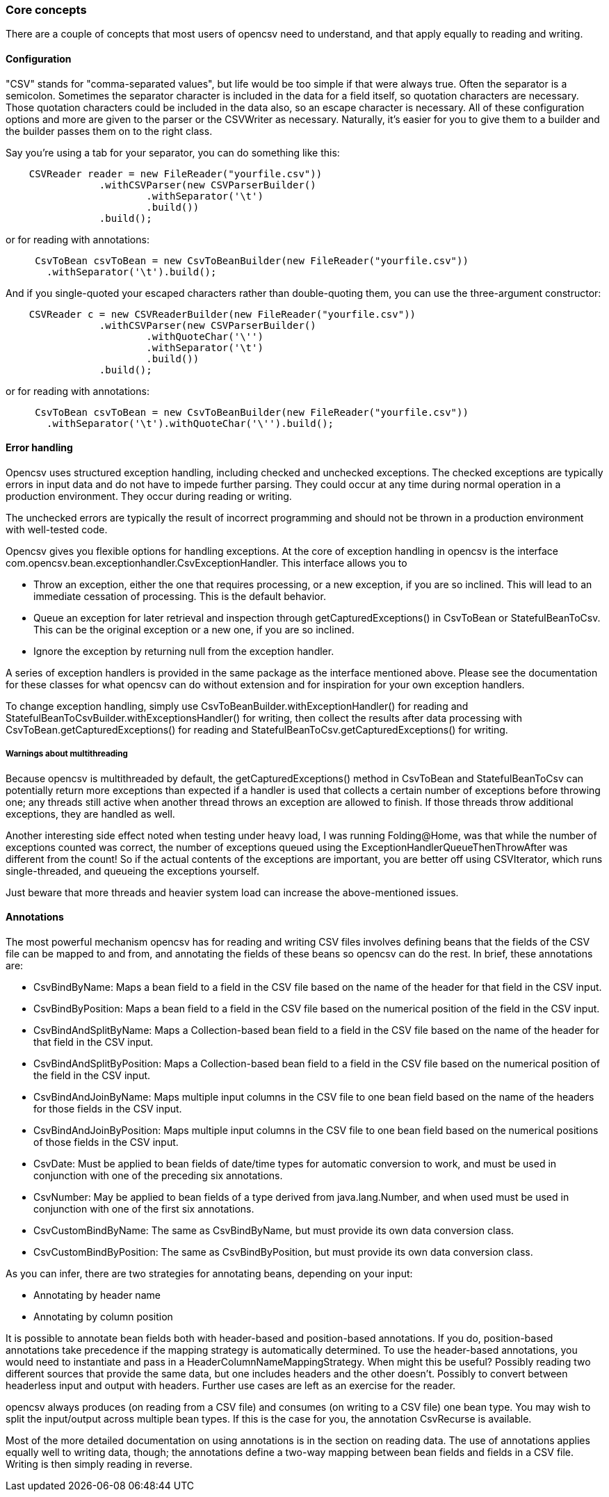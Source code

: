 === Core concepts

There are a couple of concepts that most users of opencsv need to understand, and that apply equally to reading and writing.

==== Configuration

"CSV" stands for "comma-separated values", but life would be too simple if that were always true.
Often the separator is a semicolon.
Sometimes the separator character is included in the data for a field itself, so quotation characters are necessary.
Those quotation characters could be included in the data also, so an escape character is necessary.
All of these configuration options and more are given to the parser or the CSVWriter as necessary.
Naturally, it's easier for you to give them to a builder and the builder passes them on to the right class.

Say you're using a tab for your separator, you can do something like this:

[source,java]
----
    CSVReader reader = new FileReader("yourfile.csv"))
                .withCSVParser(new CSVParserBuilder()
                        .withSeparator('\t')
                        .build())
                .build();
----

or for reading with annotations:

[source,java]
----
     CsvToBean csvToBean = new CsvToBeanBuilder(new FileReader("yourfile.csv"))
       .withSeparator('\t').build();
----

And if you single-quoted your escaped characters rather than double-quoting them, you can use the three-argument constructor:

[source,java]
----
    CSVReader c = new CSVReaderBuilder(new FileReader("yourfile.csv"))
                .withCSVParser(new CSVParserBuilder()
                        .withQuoteChar('\'')
                        .withSeparator('\t')
                        .build())
                .build();
----

or for reading with annotations:

[source,java]
----
     CsvToBean csvToBean = new CsvToBeanBuilder(new FileReader("yourfile.csv"))
       .withSeparator('\t').withQuoteChar('\'').build();
----

==== Error handling

Opencsv uses structured exception handling, including checked and unchecked exceptions.
The checked exceptions are typically errors in input data and do not have to impede further parsing.
They could occur at any time during normal operation in a production environment.
They occur during reading or writing.

The unchecked errors are typically the result of incorrect programming and should not be thrown in a production environment with well-tested code.

Opencsv gives you flexible options for handling exceptions.
At the core of exception handling in opencsv is the interface com.opencsv.bean.exceptionhandler.CsvExceptionHandler.
This interface allows you to

* Throw an exception, either the one that requires processing, or a new exception, if you are so inclined.
This will lead to an immediate cessation of processing.
This is the default behavior.
* Queue an exception for later retrieval and inspection through getCapturedExceptions() in CsvToBean or StatefulBeanToCsv.
This can be the original exception or a new one, if you are so inclined.
* Ignore the exception by returning null from the exception handler.

A series of exception handlers is provided in the same package as the interface mentioned above.
Please see the documentation for these classes for what opencsv can do without extension and for inspiration for your own exception handlers.

To change exception handling, simply use CsvToBeanBuilder.withExceptionHandler() for reading and StatefulBeanToCsvBuilder.withExceptionsHandler() for writing, then collect the results after data processing with CsvToBean.getCapturedExceptions() for reading and StatefulBeanToCsv.getCapturedExceptions() for writing.

===== Warnings about multithreading

Because opencsv is multithreaded by default, the getCapturedExceptions() method in CsvToBean and StatefulBeanToCsv can potentially return more exceptions than expected if a handler is used that collects a certain number of exceptions before throwing one; any threads still active when another thread throws an exception are allowed to finish.
If those threads throw additional exceptions, they are handled as well.

Another interesting side effect noted when testing under heavy load, I was running Folding@Home, was that while the number of exceptions counted was correct, the number of exceptions queued using the ExceptionHandlerQueueThenThrowAfter was different from the count!
So if the actual contents of the exceptions are important, you are better off using CSVIterator, which runs single-threaded, and queueing the exceptions yourself.

Just beware that more threads and heavier system load can increase the above-mentioned issues.

==== Annotations

The most powerful mechanism opencsv has for reading and writing CSV files involves defining beans that the fields of the CSV file can be mapped to and from, and annotating the fields of these beans so opencsv can do the rest.
In brief, these annotations are:

* CsvBindByName: Maps a bean field to a field in the CSV file based on the name of the header for that field in the CSV input.
* CsvBindByPosition: Maps a bean field to a field in the CSV file based on the numerical position of the field in the CSV input.
* CsvBindAndSplitByName: Maps a Collection-based bean field to a field in the CSV file based on the name of the header for that field in the CSV input.
* CsvBindAndSplitByPosition: Maps a Collection-based bean field to a field in the CSV file based on the numerical position of the field in the CSV input.
* CsvBindAndJoinByName: Maps multiple input columns in the CSV file to one bean field based on the name of the headers for those fields in the CSV input.
* CsvBindAndJoinByPosition: Maps multiple input columns in the CSV file to one bean field based on the numerical positions of those fields in the CSV input.
* CsvDate: Must be applied to bean fields of date/time types for automatic conversion to work, and must be used in conjunction with one of the preceding six annotations.
* CsvNumber: May be applied to bean fields of a type derived from java.lang.Number, and when used must be used in conjunction with one of the first six annotations.
* CsvCustomBindByName: The same as CsvBindByName, but must provide its own data conversion class.
* CsvCustomBindByPosition: The same as CsvBindByPosition, but must provide its own data conversion class.

As you can infer, there are two strategies for annotating beans, depending on your input:

* Annotating by header name
* Annotating by column position

It is possible to annotate bean fields both with header-based and position-based annotations.
If you do, position-based annotations take precedence if the mapping strategy is automatically determined.
To use the header-based annotations, you would need to instantiate and pass in a HeaderColumnNameMappingStrategy.
When might this be useful?
Possibly reading two different sources that provide the same data, but one includes headers and the other doesn't.
Possibly to convert between headerless input and output with headers.
Further use cases are left as an exercise for the reader.

opencsv always produces (on reading from a CSV file) and consumes (on writing to a CSV file) one bean type.
You may wish to split the input/output across multiple bean types.
If this is the case for you, the annotation CsvRecurse is available.

Most of the more detailed documentation on using annotations is in the section on reading data.
The use of annotations applies equally well to writing data, though; the annotations define a two-way mapping between bean fields and fields in a CSV file.
Writing is then simply reading in reverse.